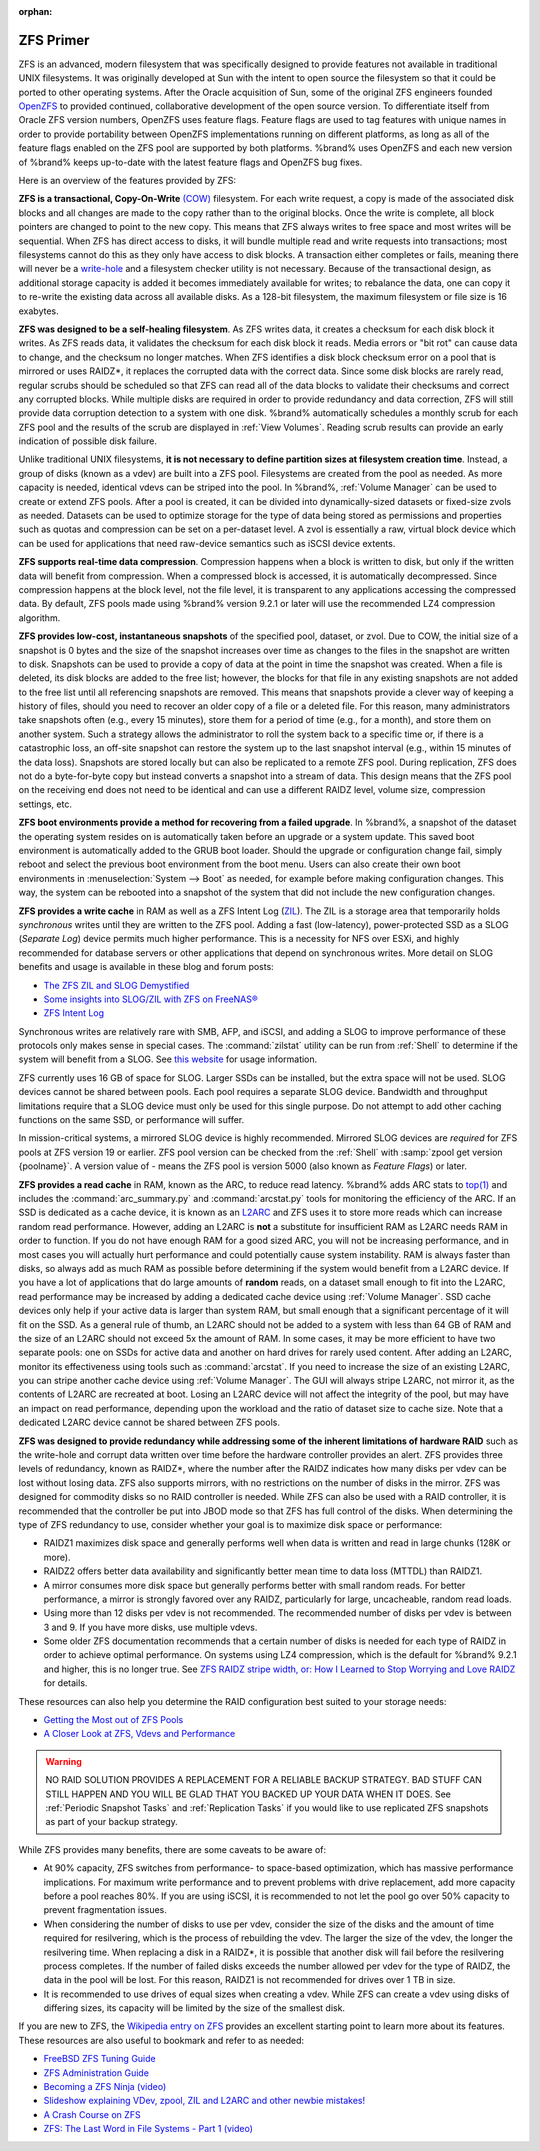 :orphan:

.. _ZFS Primer:

ZFS Primer
------------

ZFS is an advanced, modern filesystem that was specifically designed
to provide features not available in traditional UNIX filesystems. It
was originally developed at Sun with the intent to open source the
filesystem so that it could be ported to other operating systems.
After the Oracle acquisition of Sun, some of the original ZFS
engineers founded `OpenZFS <http://open-zfs.org/wiki/Main_Page>`_
to provided continued, collaborative development of the open
source version. To differentiate itself from Oracle ZFS version
numbers, OpenZFS uses feature flags. Feature flags are used to tag
features with unique names in order to provide portability between
OpenZFS implementations running on different platforms, as long as all
of the feature flags enabled on the ZFS pool are supported by both
platforms. %brand% uses OpenZFS and each new version of %brand% keeps
up-to-date with the latest feature flags and OpenZFS bug fixes.

Here is an overview of the features provided by ZFS:

**ZFS is a transactional, Copy-On-Write**
`(COW)
<https://en.wikipedia.org/wiki/ZFS#Copy-on-write_transactional_model>`_
filesystem. For each write request, a copy is made of the associated
disk blocks and all changes are made to the copy rather than to the
original blocks. Once the write is complete, all block pointers are
changed to point to the new copy. This means that ZFS always writes
to free space and most writes will be sequential. When ZFS has direct
access to disks, it will bundle multiple read and write requests into
transactions; most filesystems cannot do this as they only have
access to disk blocks. A transaction either completes or fails,
meaning there will never be a
`write-hole <https://blogs.oracle.com/bonwick/entry/raid_z>`_
and a filesystem checker utility is not necessary. Because of the
transactional design, as additional storage capacity is added it
becomes immediately available for writes; to rebalance the data, one
can copy it to re-write the existing data across all available disks.
As a 128-bit filesystem, the maximum filesystem or file size is 16
exabytes.

**ZFS was designed to be a self-healing filesystem**. As ZFS writes
data, it creates a checksum for each disk block it writes. As ZFS
reads data, it validates the checksum for each disk block it reads.
Media errors or "bit rot" can cause data to change, and the checksum
no longer matches. When ZFS identifies a disk block checksum error on
a pool that is mirrored or uses RAIDZ*, it replaces the corrupted data
with the correct data. Since some disk blocks are rarely read, regular
scrubs should be scheduled so that ZFS can read all of the data blocks
to validate their checksums and correct any corrupted blocks. While
multiple disks are required in order to provide redundancy and data
correction, ZFS will still provide data corruption detection to a
system with one disk. %brand% automatically schedules a monthly scrub
for each ZFS pool and the results of the scrub are displayed in
:ref:`View Volumes`. Reading scrub results can provide an early
indication of possible disk failure.

Unlike traditional UNIX filesystems, **it is not necessary to define
partition sizes at filesystem creation time**. Instead, a group of
disks (known as a vdev) are built into a ZFS pool. Filesystems are
created from the pool as needed. As more capacity is needed, identical
vdevs can be striped into the pool. In %brand%, :ref:`Volume Manager`
can be used to create or extend ZFS pools. After a pool is created, it
can be divided into dynamically-sized datasets or fixed-size zvols as
needed. Datasets can be used to optimize storage for the type of data
being stored as permissions and properties such as quotas and
compression can be set on a per-dataset level. A zvol is essentially a
raw, virtual block device which can be used for applications that need
raw-device semantics such as iSCSI device extents.

**ZFS supports real-time data compression**. Compression happens when
a block is written to disk, but only if the written data will benefit
from compression. When a compressed block is accessed, it is
automatically decompressed. Since compression happens at the block
level, not the file level, it is transparent to any applications
accessing the compressed data. By default, ZFS pools made using
%brand% version 9.2.1 or later will use the recommended LZ4
compression algorithm.

**ZFS provides low-cost, instantaneous snapshots** of the specified
pool, dataset, or zvol. Due to COW, the initial size of a snapshot is
0 bytes and the size of the snapshot increases over time as changes
to the files in the snapshot are written to disk. Snapshots can be
used to provide a copy of data at the point in time the snapshot was
created. When a file is deleted, its disk blocks are added to the
free list; however, the blocks for that file in any existing
snapshots are not added to the free list until all referencing
snapshots are removed. This means that snapshots provide a clever way
of keeping a history of files, should you need to recover an older
copy of a file or a deleted file. For this reason, many
administrators take snapshots often (e.g., every 15 minutes), store
them for a period of time (e.g., for a month), and store them on
another system. Such a strategy allows the administrator to roll the
system back to a specific time or, if there is a catastrophic loss,
an off-site snapshot can restore the system up to the last snapshot
interval (e.g., within 15 minutes of the data loss). Snapshots are
stored locally but can also be replicated to a remote ZFS pool.
During replication, ZFS does not do a byte-for-byte copy but instead
converts a snapshot into a stream of data. This design means that the
ZFS pool on the receiving end does not need to be identical and can
use a different RAIDZ level, volume size, compression settings, etc.

**ZFS boot environments provide a method for recovering from a failed
upgrade**. In %brand%, a snapshot of the dataset the operating system
resides on is automatically taken before an upgrade or a system
update. This saved boot environment is automatically added to the
GRUB boot loader. Should the upgrade or configuration change fail,
simply reboot and select the previous boot environment from the boot
menu. Users can also create their own boot environments in
:menuselection:`System --> Boot` as needed, for example before making
configuration changes. This way, the system can be rebooted into a
snapshot of the system that did not include the new configuration
changes.

**ZFS provides a write cache** in RAM as well as a ZFS Intent Log
(`ZIL
<https://blogs.oracle.com/realneel/entry/the_zfs_intent_log>`_).
The ZIL is a storage area that temporarily holds *synchronous*
writes until they are written to the ZFS pool. Adding a fast
(low-latency), power-protected SSD as a SLOG (*Separate Log*)
device permits much higher performance. This is a necessity for NFS
over ESXi, and highly recommended for database servers or other
applications that depend on synchronous writes. More detail on SLOG
benefits and usage is available in these blog and forum posts:

* `The ZFS ZIL and SLOG Demystified
  <http://www.freenas.org/blog/zfs-zil-and-slog-demystified/>`_

* `Some insights into SLOG/ZIL with ZFS on FreeNAS®
  <https://forums.freenas.org/index.php?threads/some-insights-into-slog-zil-with-zfs-on-freenas.13633/>`_

* `ZFS Intent Log
  <http://nex7.blogspot.com/2013/04/zfs-intent-log.html>`_

Synchronous writes are relatively rare with SMB, AFP, and iSCSI, and
adding a SLOG to improve performance of these protocols only makes
sense in special cases. The :command:`zilstat` utility can be run from 
:ref:`Shell` to determine if the system will benefit from a SLOG. See
`this website
<http://www.richardelling.com/Home/scripts-and-programs-1/zilstat>`_
for usage information.

ZFS currently uses 16 GB of space for SLOG. Larger SSDs can be
installed, but the extra space will not be used. SLOG devices cannot
be shared between pools. Each pool requires a separate SLOG device.
Bandwidth and throughput limitations require that a SLOG device must
only be used for this single purpose. Do not attempt to add other
caching functions on the same SSD, or performance will suffer.

In mission-critical systems, a mirrored SLOG device is highly
recommended. Mirrored SLOG devices are *required* for ZFS pools at
ZFS version 19 or earlier. ZFS pool version can be checked from the
:ref:`Shell` with :samp:`zpool get version {poolname}`. A version
value of *-* means the ZFS pool is version 5000 (also known as
*Feature Flags*) or later.

**ZFS provides a read cache** in RAM, known as the ARC, to reduce
read latency. %brand% adds ARC stats to
`top(1)
<http://www.freebsd.org/cgi/man.cgi?query=top>`_
and includes the :command:`arc_summary.py` and :command:`arcstat.py`
tools for monitoring the efficiency of the ARC. If an SSD is dedicated
as a cache device, it is known as an
`L2ARC <https://blogs.oracle.com/brendan/entry/test>`_
and ZFS uses it to store more reads which can increase random read
performance. However, adding an L2ARC is **not** a substitute for
insufficient RAM as L2ARC needs RAM in order to function.  If you do
not have enough RAM for a good sized ARC, you will not be increasing
performance, and in most cases you will actually hurt performance and
could potentially cause system instability. RAM is always faster than
disks, so always add as much RAM as possible before determining if the
system would benefit from a L2ARC device. If you have a lot of
applications that do large amounts of **random** reads, on a dataset
small enough to fit into the L2ARC, read performance may be increased
by adding a dedicated cache device using :ref:`Volume Manager`. SSD
cache devices only help if your active data is larger than system RAM,
but small enough that a significant percentage of it will fit on the
SSD. As a general rule of thumb, an L2ARC should not be added to a
system with less than 64 GB of RAM and the size of an L2ARC should not
exceed 5x the amount of RAM. In some cases, it may be more efficient
to have two separate pools: one on SSDs for active data and another on
hard drives for rarely used content. After adding an L2ARC, monitor
its effectiveness using tools such as :command:`arcstat`. If you need
to increase the size of an existing L2ARC, you can stripe another
cache device using :ref:`Volume Manager`. The GUI will always stripe
L2ARC, not mirror it, as the contents of L2ARC are recreated at boot.
Losing an L2ARC device will not affect the integrity of the pool, but
may have an impact on read performance, depending upon the workload
and the ratio of dataset size to cache size. Note that a dedicated
L2ARC device cannot be shared between ZFS pools.

**ZFS was designed to provide redundancy while addressing some of the
inherent limitations of hardware RAID** such as the write-hole and
corrupt data written over time before the hardware controller provides
an alert. ZFS provides three levels of redundancy, known as RAIDZ*,
where the number after the RAIDZ indicates how many disks per vdev can
be lost without losing data. ZFS also supports mirrors, with no
restrictions on the number of disks in the mirror. ZFS was designed
for commodity disks so no RAID controller is needed. While ZFS can
also be used with a RAID controller, it is recommended that the
controller be put into JBOD mode so that ZFS has full control of the
disks. When determining the type of ZFS redundancy to use, consider
whether your goal is to maximize disk space or performance:

* RAIDZ1 maximizes disk space and generally performs well when data
  is written and read in large chunks (128K or more).

* RAIDZ2 offers better data availability and significantly better
  mean time to data loss (MTTDL) than RAIDZ1.

* A mirror consumes more disk space but generally performs better
  with small random reads. For better performance, a mirror is
  strongly favored over any RAIDZ, particularly for large,
  uncacheable, random read loads.

* Using more than 12 disks per vdev is not recommended. The
  recommended number of disks per vdev is between 3 and 9. If you
  have more disks, use multiple vdevs.

* Some older ZFS documentation recommends that a certain number of
  disks is needed for each type of RAIDZ in order to achieve optimal
  performance. On systems using LZ4 compression, which is the default
  for %brand% 9.2.1 and higher, this is no longer true. See
  `ZFS RAIDZ stripe width, or: How I Learned to Stop Worrying and Love
  RAIDZ
  <http://blog.delphix.com/matt/2014/06/06/zfs-stripe-width/>`_
  for details.

These resources can also help you determine the RAID configuration
best suited to your storage needs:

* `Getting the Most out of ZFS Pools
  <https://forums.freenas.org/index.php?threads/getting-the-most-out-of-zfs-pools.16/>`_

* `A Closer Look at ZFS, Vdevs and Performance
  <http://constantin.glez.de/blog/2010/06/closer-look-zfs-vdevs-and-performance>`_

.. warning:: NO RAID SOLUTION PROVIDES A REPLACEMENT FOR A RELIABLE
   BACKUP STRATEGY. BAD STUFF CAN STILL HAPPEN AND YOU WILL BE GLAD
   THAT YOU BACKED UP YOUR DATA WHEN IT DOES. See
   :ref:`Periodic Snapshot Tasks` and :ref:`Replication Tasks` if you
   would like to use replicated ZFS snapshots as part of your backup
   strategy.

While ZFS provides many benefits, there are some caveats to be aware
of:

* At 90% capacity, ZFS switches from performance- to space-based
  optimization, which has massive performance implications. For
  maximum write performance and to prevent problems with drive
  replacement, add more capacity before a pool reaches 80%. If you
  are using iSCSI, it is recommended to not let the pool go over 50%
  capacity to prevent fragmentation issues.

* When considering the number of disks to use per vdev, consider the
  size of the disks and the amount of time required for resilvering,
  which is the process of rebuilding the vdev. The larger the size of
  the vdev, the longer the resilvering time. When replacing a disk in
  a RAIDZ*, it is possible that another disk will fail before the
  resilvering process completes. If the number of failed disks
  exceeds the number allowed per vdev for the type of RAIDZ, the data
  in the pool will be lost. For this reason, RAIDZ1 is not
  recommended for drives over 1 TB in size.

* It is recommended to use drives of equal sizes when creating a
  vdev. While ZFS can create a vdev using disks of differing sizes,
  its capacity will be limited by the size of the smallest disk.

If you are new to ZFS, the
`Wikipedia entry on ZFS <https://en.wikipedia.org/wiki/Zfs>`_
provides an excellent starting point to learn more about its features.
These resources are also useful to bookmark and refer to as needed:

* `FreeBSD ZFS Tuning Guide
  <https://wiki.FreeBSD.org/ZFSTuningGuide>`_

* `ZFS Administration Guide
  <http://docs.oracle.com/cd/E19253-01/819-5461/index.html>`_

* `Becoming a ZFS Ninja (video)
  <https://blogs.oracle.com/video/entry/becoming_a_zfs_ninja>`_

* `Slideshow explaining VDev, zpool, ZIL and L2ARC and other
  newbie mistakes!
  <https://forums.freenas.org/index.php?threads/slideshow-explaining-vdev-zpool-zil-and-l2arc-for-noobs.7775/>`_

* `A Crash Course on ZFS <http://www.bsdnow.tv/tutorials/zfs>`_

* `ZFS: The Last Word in File Systems - Part 1 (video)
  <https://www.youtube.com/watch?v=uT2i2ryhCio>`_

